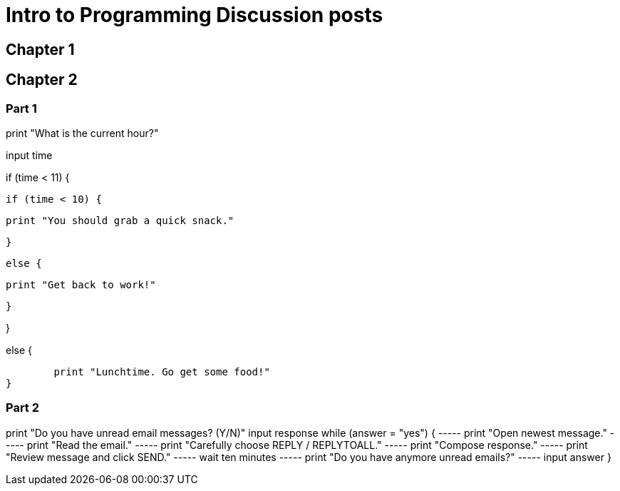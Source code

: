 = Intro to Programming Discussion posts

== Chapter 1

== Chapter 2

=== Part 1

print "What is the current hour?"

input time

if (time < 11) {

	if (time < 10) {

		print "You should grab a quick snack."

	}

	else {

		print "Get back to work!"

	}

}

else {

	print "Lunchtime. Go get some food!"
}


=== Part 2

print "Do you have unread email messages? (Y/N)"
input response
while (answer = "yes") {
----- print "Open newest message."
----- print "Read the email."
----- print "Carefully choose REPLY / REPLYTOALL."
----- print "Compose response."
----- print "Review message and click SEND."
----- wait ten minutes
----- print "Do you have anymore unread emails?"
----- input answer
}

